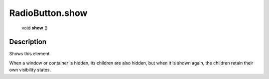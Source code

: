 .. _RadioButton.show:

================================================
RadioButton.show
================================================

   void **show** ()




Description
-----------

Shows this element.

When a window or container is hidden, its children are also hidden, but when it is shown again, the children retain their own visibility states.


